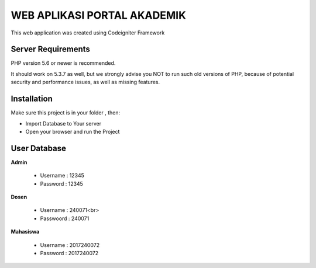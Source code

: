 ############################
WEB APLIKASI PORTAL AKADEMIK
############################

This web application was created using Codeigniter Framework


*******************
Server Requirements
*******************

PHP version 5.6 or newer is recommended.

It should work on 5.3.7 as well, but we strongly advise you NOT to run
such old versions of PHP, because of potential security and performance
issues, as well as missing features.

************
Installation
************
Make sure this project is in your folder , then:

- Import Database to Your server
- Open your browser and run the Project

*************
User Database
*************
**Admin**

    - Username : 12345
    - Password : 12345

**Dosen**

    - Username  : 240071<br>
    - Passwoord : 240071

**Mahasiswa**

    - Username : 2017240072
    - Password : 2017240072
